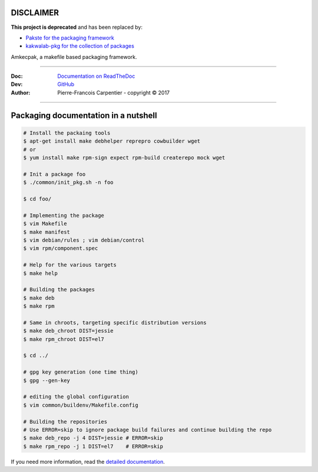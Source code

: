 DISCLAIMER
----------

**This project is deprecated** and has been replaced by:

* `Pakste for the packaging framework <https://github.com/kakwa/pakste>`_
* `kakwalab-pkg for the collection of packages <https://github.com/kakwa/kakwalab-pkg>`_

Amkecpak, a makefile based packaging framework.

.. image:: https://travis-ci.org/kakwa/amkecpak.svg?branch=master
   :target: https://travis-ci.org/kakwa/amkecpak
    
.. image:: https://readthedocs.org/projects/amkecpak/badge/?version=latest
    :target: http://amkecpak.readthedocs.org/en/latest/?badge=latest
    :alt: Documentation Status

----

:Doc:    `Documentation on ReadTheDoc <http://amkecpak.readthedocs.org/en/latest/>`_
:Dev:    `GitHub <https://github.com/kakwa/amkecpak>`_
:Author:  Pierre-Francois Carpentier - copyright © 2017

----


Packaging documentation in a nutshell
-------------------------------------

.. sourcecode:: bash
    
    # Install the packaing tools
    $ apt-get install make debhelper reprepro cowbuilder wget
    # or
    $ yum install make rpm-sign expect rpm-build createrepo mock wget

    # Init a package foo
    $ ./common/init_pkg.sh -n foo

    $ cd foo/

    # Implementing the package
    $ vim Makefile
    $ make manifest
    $ vim debian/rules ; vim debian/control
    $ vim rpm/component.spec

    # Help for the various targets
    $ make help

    # Building the packages
    $ make deb
    $ make rpm
    
    # Same in chroots, targeting specific distribution versions
    $ make deb_chroot DIST=jessie
    $ make rpm_chroot DIST=el7

    $ cd ../

    # gpg key generation (one time thing)
    $ gpg --gen-key
    
    # editing the global configuration
    $ vim common/buildenv/Makefile.config

    # Building the repositories
    # Use ERROR=skip to ignore package build failures and continue building the repo
    $ make deb_repo -j 4 DIST=jessie # ERROR=skip
    $ make rpm_repo -j 1 DIST=el7    # ERROR=skip

If you need more information, read the `detailed documentation <http://amkecpak.readthedocs.org/en/latest/>`_.
